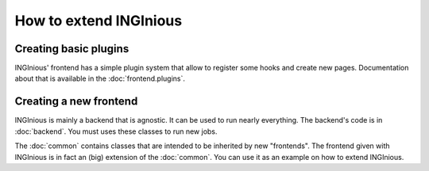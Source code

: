 How to extend INGInious
=======================

Creating basic plugins
----------------------

INGInious' frontend has a simple plugin system that allow to register some hooks and
create new pages. Documentation about that is available in the :doc:`frontend.plugins`.

Creating a new frontend
-----------------------

INGInious is mainly a backend that is agnostic. It can be used to run nearly everything.
The backend's code is in :doc:`backend`. You must uses these classes to run new jobs.

The :doc:`common` contains classes that are intended to be inherited by new "frontends".
The frontend given with INGInious is in fact an (big) extension of the :doc:`common`.
You can use it as an example on how to extend INGInious.